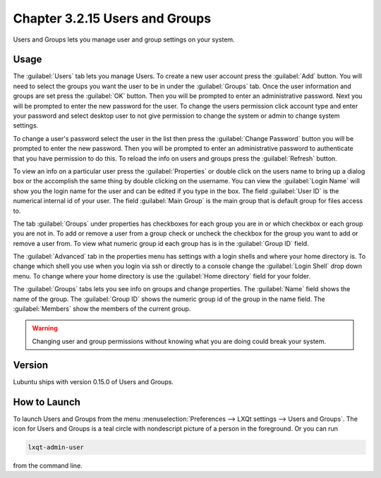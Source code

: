 Chapter 3.2.15 Users and Groups
===============================

Users and Groups lets you manage user and group settings on your system. 

Usage
------
The :guilabel:`Users` tab lets you manage Users. To create a new user account press the :guilabel:`Add` button. You will need to select the groups you want the user to be in under the :guilabel:`Groups` tab. Once the user information and groups are set press the :guilabel:`OK` button. Then you will be prompted to enter an administrative password. Next you will be prompted to enter the new password for the user. To change the users permission click account type and enter your password and select desktop user to not give permission to change the system or admin to change system settings. 

To change a user's password select the user in the list then press the :guilabel:`Change Password` button you will be prompted to  enter the new password. Then you will be prompted to enter an administrative password to authenticate that you have permission to do this. To reload the info on users and groups press the :guilabel:`Refresh` button. 

.. image:: users_and_groups.png

To view an info on a particular user press the :guilabel:`Properties` or double click on the users name to bring up a dialog box or the accomplish the same thing by double clicking on the username. You can view the :guilabel:`Login Name` will show you the login name for the user and can be edited if you type in the box. The field :guilabel:`User ID` is the numerical internal id of your user. The field :guilabel:`Main Group` is the main group that is default group for files access to. 

.. image:: users-groups-gerneral-prop.png 

The tab :guilabel:`Groups` under properties has checkboxes for each group you are in or which checkbox or each group you are not in. To add or remove a user from a group check or uncheck the checkbox for the group you want to add or remove a user from. To view what numeric group id each group has is in the :guilabel:`Group ID` field.

.. image::  users-groups-group-prop.png

The :guilabel:`Advanced` tab in the properties menu has settings with a login shells and where your home directory is. To change which shell you use when you login via ssh or directly to a console change the :guilabel:`Login Shell` drop down menu. To change where your home directory is use the :guilabel:`Home directory` field for your folder.

.. image::  user-group-prop-advanced.png

The :guilabel:`Groups` tabs lets you see info on groups and change properties. The :guilabel:`Name` field shows the name of the group. The :guilabel:`Group ID` shows the numeric group id of the group in the name field. The :guilabel:`Members` show the members of the current group. 

.. image:: users_groups_gropustab.png

.. warning::

   Changing user and group permissions without knowing what you are doing could break your system.

Version
-------
Lubuntu ships with version 0.15.0 of Users and Groups. 

How to Launch
-------------
To launch Users and Groups from the menu :menuselection:`Preferences --> LXQt settings --> Users and Groups`. The icon for Users and Groups is a teal circle with nondescript picture of a person in the foreground. Or you can run

.. code:: 

   lxqt-admin-user 
   
from the command line.
